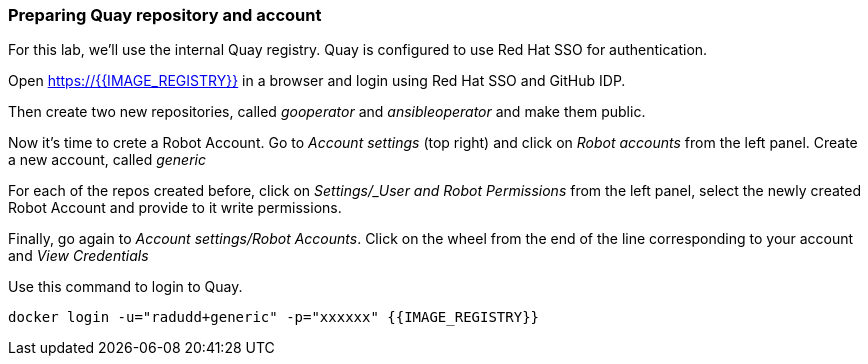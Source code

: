 ### Preparing Quay repository and account

For this lab, we'll use the internal Quay registry. Quay is configured to use Red Hat SSO for authentication.

Open https://{{IMAGE_REGISTRY}} in a browser and login using Red Hat SSO and GitHub IDP.

Then create two new repositories, called _gooperator_ and _ansibleoperator_ and make them public.

Now it's time to crete a Robot Account. Go to _Account settings_ (top right) and click on _Robot accounts_ from the left panel. Create a new account, called _generic_

For each of the repos created before, click on _Settings/_User and Robot Permissions_ from the left panel, select the newly created Robot Account and provide to it write permissions. 

Finally, go again to _Account settings/Robot Accounts_. Click on the wheel from the end of the line corresponding to your account and _View Credentials_

Use this command to login to Quay.

```
docker login -u="radudd+generic" -p="xxxxxx" {{IMAGE_REGISTRY}}
```
